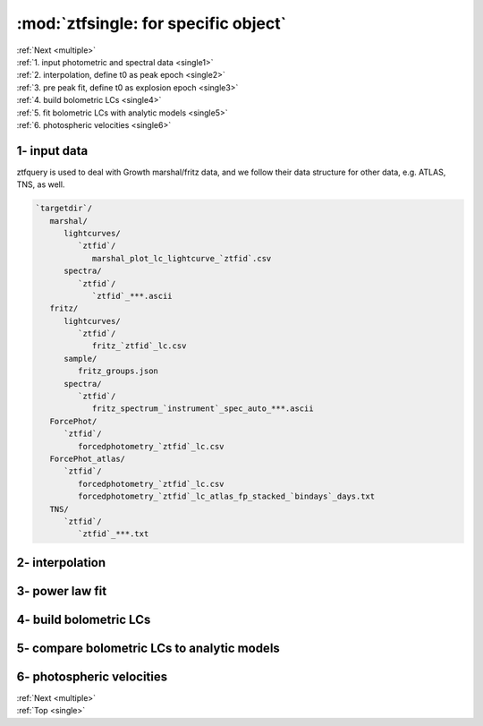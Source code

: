 .. _single:
   
:mod:`ztfsingle: for specific object`
===========================================

| :ref:`Next <multiple>`
| :ref:`1. input photometric and spectral data <single1>`
| :ref:`2. interpolation, define t0 as peak epoch <single2>`
| :ref:`3. pre peak fit, define t0 as explosion epoch <single3>`
| :ref:`4. build bolometric LCs <single4>`
| :ref:`5. fit bolometric LCs with analytic models <single5>`
| :ref:`6. photospheric velocities <single6>`
	   
.. _single1:

1- input data
----------------------------------------

ztfquery is used to deal with Growth marshal/fritz data, and we follow their data structure for other data, e.g. ATLAS, TNS, as well. 

.. code-block:: bash

   `targetdir`/
      marshal/
         lightcurves/
	    `ztfid`/
	       marshal_plot_lc_lightcurve_`ztfid`.csv 
	 spectra/
	    `ztfid`/
	       `ztfid`_***.ascii
      fritz/
         lightcurves/
	    `ztfid`/
	       fritz_`ztfid`_lc.csv
	 sample/
	    fritz_groups.json
	 spectra/
	    `ztfid`/
	       fritz_spectrum_`instrument`_spec_auto_***.ascii
      ForcePhot/
         `ztfid`/
	    forcedphotometry_`ztfid`_lc.csv	    
      ForcePhot_atlas/
         `ztfid`/
	    forcedphotometry_`ztfid`_lc.csv
	    forcedphotometry_`ztfid`_lc_atlas_fp_stacked_`bindays`_days.txt
      TNS/
         `ztfid`/
	    `ztfid`_***.txt

.. _single2:

2- interpolation
----------------------------------------


.. _single3:

3- power law fit
----------------------------------------


.. _single4:

4- build bolometric LCs
----------------------------------------


.. _single5:

5- compare bolometric LCs to analytic models
------------------------------------------


.. _single6:

6- photospheric velocities
----------------------------------------

| :ref:`Next <multiple>`
| :ref:`Top <single>`

